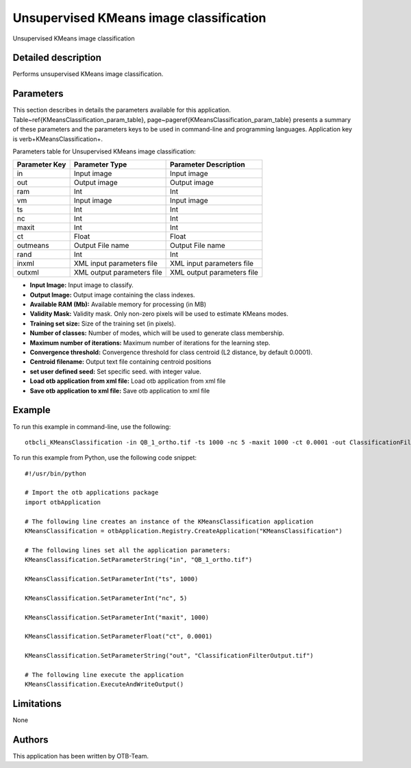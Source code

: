 Unsupervised KMeans image classification
^^^^^^^^^^^^^^^^^^^^^^^^^^^^^^^^^^^^^^^^

Unsupervised KMeans image classification

Detailed description
--------------------

Performs unsupervised KMeans image classification.

Parameters
----------

This section describes in details the parameters available for this application. Table~\ref{KMeansClassification_param_table}, page~\pageref{KMeansClassification_param_table} presents a summary of these parameters and the parameters keys to be used in command-line and programming languages. Application key is \verb+KMeansClassification+.

Parameters table for Unsupervised KMeans image classification:

+-------------+--------------------------+----------------------------------+
|Parameter Key|Parameter Type            |Parameter Description             |
+=============+==========================+==================================+
|in           |Input image               |Input image                       |
+-------------+--------------------------+----------------------------------+
|out          |Output image              |Output image                      |
+-------------+--------------------------+----------------------------------+
|ram          |Int                       |Int                               |
+-------------+--------------------------+----------------------------------+
|vm           |Input image               |Input image                       |
+-------------+--------------------------+----------------------------------+
|ts           |Int                       |Int                               |
+-------------+--------------------------+----------------------------------+
|nc           |Int                       |Int                               |
+-------------+--------------------------+----------------------------------+
|maxit        |Int                       |Int                               |
+-------------+--------------------------+----------------------------------+
|ct           |Float                     |Float                             |
+-------------+--------------------------+----------------------------------+
|outmeans     |Output File name          |Output File name                  |
+-------------+--------------------------+----------------------------------+
|rand         |Int                       |Int                               |
+-------------+--------------------------+----------------------------------+
|inxml        |XML input parameters file |XML input parameters file         |
+-------------+--------------------------+----------------------------------+
|outxml       |XML output parameters file|XML output parameters file        |
+-------------+--------------------------+----------------------------------+

- **Input Image:** Input image to classify.
- **Output Image:** Output image containing the class indexes.
- **Available RAM (Mb):** Available memory for processing (in MB)
- **Validity Mask:** Validity mask. Only non-zero pixels will be used to estimate KMeans modes.
- **Training set size:** Size of the training set (in pixels).
- **Number of classes:** Number of modes, which will be used to generate class membership.
- **Maximum number of iterations:** Maximum number of iterations for the learning step.
- **Convergence threshold:** Convergence threshold for class centroid  (L2 distance, by default 0.0001).
- **Centroid filename:** Output text file containing centroid positions
- **set user defined seed:** Set specific seed. with integer value.
- **Load otb application from xml file:** Load otb application from xml file
- **Save otb application to xml file:** Save otb application to xml file


Example
-------

To run this example in command-line, use the following: 
::

	otbcli_KMeansClassification -in QB_1_ortho.tif -ts 1000 -nc 5 -maxit 1000 -ct 0.0001 -out ClassificationFilterOutput.tif

To run this example from Python, use the following code snippet: 

::

	#!/usr/bin/python

	# Import the otb applications package
	import otbApplication

	# The following line creates an instance of the KMeansClassification application 
	KMeansClassification = otbApplication.Registry.CreateApplication("KMeansClassification")

	# The following lines set all the application parameters:
	KMeansClassification.SetParameterString("in", "QB_1_ortho.tif")

	KMeansClassification.SetParameterInt("ts", 1000)

	KMeansClassification.SetParameterInt("nc", 5)

	KMeansClassification.SetParameterInt("maxit", 1000)

	KMeansClassification.SetParameterFloat("ct", 0.0001)

	KMeansClassification.SetParameterString("out", "ClassificationFilterOutput.tif")

	# The following line execute the application
	KMeansClassification.ExecuteAndWriteOutput()

Limitations
-----------

None

Authors
-------

This application has been written by OTB-Team.

